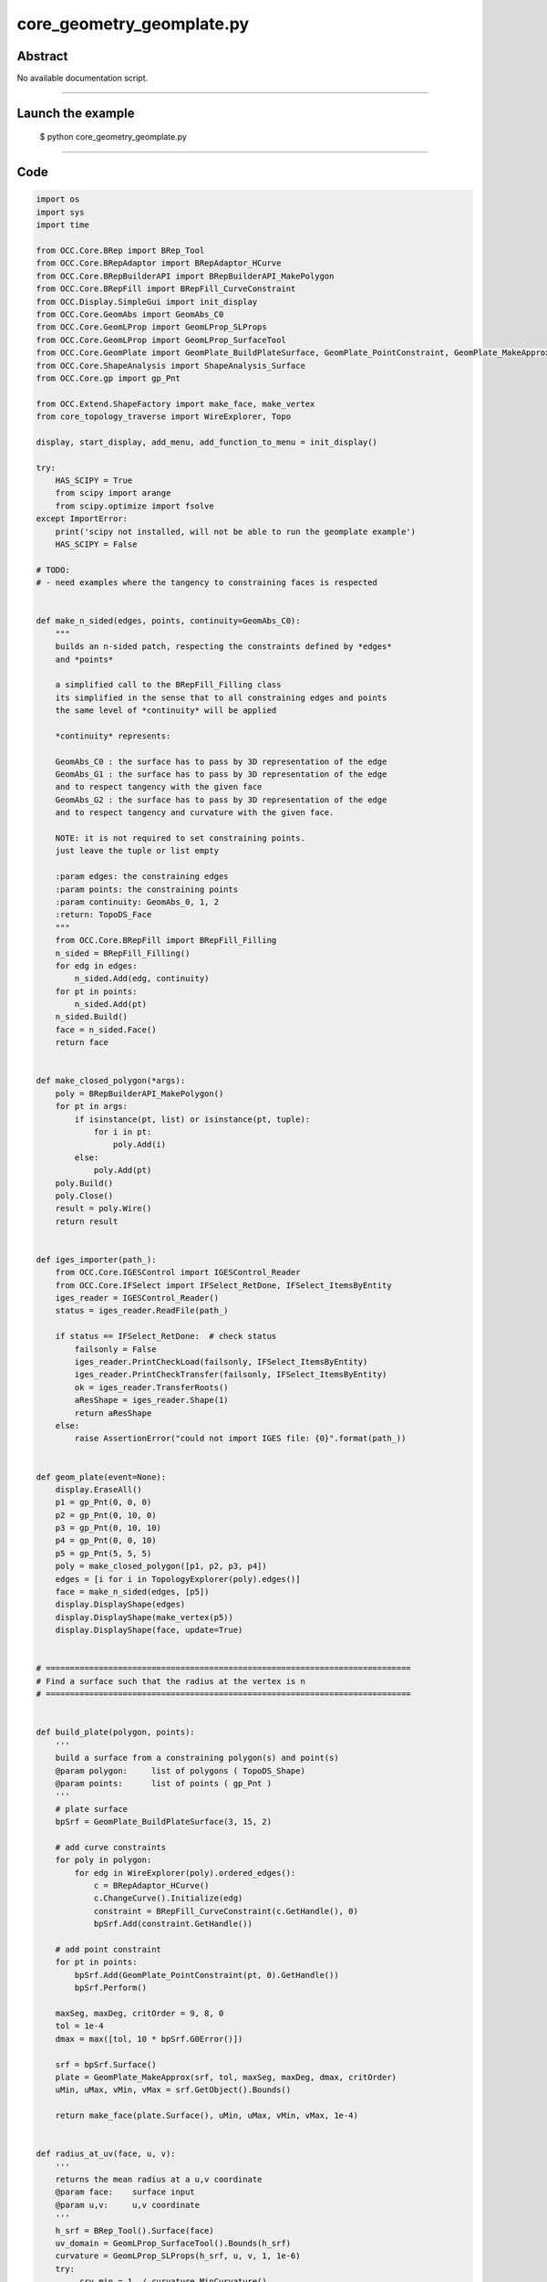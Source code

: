 core_geometry_geomplate.py
==========================

Abstract
^^^^^^^^

No available documentation script.


------

Launch the example
^^^^^^^^^^^^^^^^^^

  $ python core_geometry_geomplate.py

------


Code
^^^^


.. code-block:: python

  
  import os
  import sys
  import time
  
  from OCC.Core.BRep import BRep_Tool
  from OCC.Core.BRepAdaptor import BRepAdaptor_HCurve
  from OCC.Core.BRepBuilderAPI import BRepBuilderAPI_MakePolygon
  from OCC.Core.BRepFill import BRepFill_CurveConstraint
  from OCC.Display.SimpleGui import init_display
  from OCC.Core.GeomAbs import GeomAbs_C0
  from OCC.Core.GeomLProp import GeomLProp_SLProps
  from OCC.Core.GeomLProp import GeomLProp_SurfaceTool
  from OCC.Core.GeomPlate import GeomPlate_BuildPlateSurface, GeomPlate_PointConstraint, GeomPlate_MakeApprox
  from OCC.Core.ShapeAnalysis import ShapeAnalysis_Surface
  from OCC.Core.gp import gp_Pnt
  
  from OCC.Extend.ShapeFactory import make_face, make_vertex
  from core_topology_traverse import WireExplorer, Topo
  
  display, start_display, add_menu, add_function_to_menu = init_display()
  
  try:
      HAS_SCIPY = True
      from scipy import arange
      from scipy.optimize import fsolve
  except ImportError:
      print('scipy not installed, will not be able to run the geomplate example')
      HAS_SCIPY = False
  
  # TODO:
  # - need examples where the tangency to constraining faces is respected
  
  
  def make_n_sided(edges, points, continuity=GeomAbs_C0):
      """
      builds an n-sided patch, respecting the constraints defined by *edges*
      and *points*
  
      a simplified call to the BRepFill_Filling class
      its simplified in the sense that to all constraining edges and points
      the same level of *continuity* will be applied
  
      *continuity* represents:
  
      GeomAbs_C0 : the surface has to pass by 3D representation of the edge
      GeomAbs_G1 : the surface has to pass by 3D representation of the edge
      and to respect tangency with the given face
      GeomAbs_G2 : the surface has to pass by 3D representation of the edge
      and to respect tangency and curvature with the given face.
  
      NOTE: it is not required to set constraining points.
      just leave the tuple or list empty
  
      :param edges: the constraining edges
      :param points: the constraining points
      :param continuity: GeomAbs_0, 1, 2
      :return: TopoDS_Face
      """
      from OCC.Core.BRepFill import BRepFill_Filling
      n_sided = BRepFill_Filling()
      for edg in edges:
          n_sided.Add(edg, continuity)
      for pt in points:
          n_sided.Add(pt)
      n_sided.Build()
      face = n_sided.Face()
      return face
  
  
  def make_closed_polygon(*args):
      poly = BRepBuilderAPI_MakePolygon()
      for pt in args:
          if isinstance(pt, list) or isinstance(pt, tuple):
              for i in pt:
                  poly.Add(i)
          else:
              poly.Add(pt)
      poly.Build()
      poly.Close()
      result = poly.Wire()
      return result
  
  
  def iges_importer(path_):
      from OCC.Core.IGESControl import IGESControl_Reader
      from OCC.Core.IFSelect import IFSelect_RetDone, IFSelect_ItemsByEntity
      iges_reader = IGESControl_Reader()
      status = iges_reader.ReadFile(path_)
  
      if status == IFSelect_RetDone:  # check status
          failsonly = False
          iges_reader.PrintCheckLoad(failsonly, IFSelect_ItemsByEntity)
          iges_reader.PrintCheckTransfer(failsonly, IFSelect_ItemsByEntity)
          ok = iges_reader.TransferRoots()
          aResShape = iges_reader.Shape(1)
          return aResShape
      else:
          raise AssertionError("could not import IGES file: {0}".format(path_))
  
  
  def geom_plate(event=None):
      display.EraseAll()
      p1 = gp_Pnt(0, 0, 0)
      p2 = gp_Pnt(0, 10, 0)
      p3 = gp_Pnt(0, 10, 10)
      p4 = gp_Pnt(0, 0, 10)
      p5 = gp_Pnt(5, 5, 5)
      poly = make_closed_polygon([p1, p2, p3, p4])
      edges = [i for i in TopologyExplorer(poly).edges()]
      face = make_n_sided(edges, [p5])
      display.DisplayShape(edges)
      display.DisplayShape(make_vertex(p5))
      display.DisplayShape(face, update=True)
  
  
  # ============================================================================
  # Find a surface such that the radius at the vertex is n
  # ============================================================================
  
  
  def build_plate(polygon, points):
      '''
      build a surface from a constraining polygon(s) and point(s)
      @param polygon:     list of polygons ( TopoDS_Shape)
      @param points:      list of points ( gp_Pnt )
      '''
      # plate surface
      bpSrf = GeomPlate_BuildPlateSurface(3, 15, 2)
  
      # add curve constraints
      for poly in polygon:
          for edg in WireExplorer(poly).ordered_edges():
              c = BRepAdaptor_HCurve()
              c.ChangeCurve().Initialize(edg)
              constraint = BRepFill_CurveConstraint(c.GetHandle(), 0)
              bpSrf.Add(constraint.GetHandle())
  
      # add point constraint
      for pt in points:
          bpSrf.Add(GeomPlate_PointConstraint(pt, 0).GetHandle())
          bpSrf.Perform()
  
      maxSeg, maxDeg, critOrder = 9, 8, 0
      tol = 1e-4
      dmax = max([tol, 10 * bpSrf.G0Error()])
  
      srf = bpSrf.Surface()
      plate = GeomPlate_MakeApprox(srf, tol, maxSeg, maxDeg, dmax, critOrder)
      uMin, uMax, vMin, vMax = srf.GetObject().Bounds()
  
      return make_face(plate.Surface(), uMin, uMax, vMin, vMax, 1e-4)
  
  
  def radius_at_uv(face, u, v):
      '''
      returns the mean radius at a u,v coordinate
      @param face:    surface input
      @param u,v:     u,v coordinate
      '''
      h_srf = BRep_Tool().Surface(face)
      uv_domain = GeomLProp_SurfaceTool().Bounds(h_srf)
      curvature = GeomLProp_SLProps(h_srf, u, v, 1, 1e-6)
      try:
          _crv_min = 1. / curvature.MinCurvature()
      except ZeroDivisionError:
          _crv_min = 0.
  
      try:
          _crv_max = 1. / curvature.MaxCurvature()
      except ZeroDivisionError:
          _crv_max = 0.
      return abs((_crv_min + _crv_max) / 2.)
  
  
  def uv_from_projected_point_on_face(face, pt):
      '''
      returns the uv coordinate from a projected point on a face
      '''
      srf = BRep_Tool().Surface(face)
      sas = ShapeAnalysis_Surface(srf)
      uv = sas.ValueOfUV(pt, 1e-2)
      print('distance ', sas.Value(uv).Distance(pt))
      return uv.Coord()
  
  
  class RadiusConstrainedSurface():
      '''
      returns a surface that has `radius` at `pt`
      '''
  
      def __init__(self, display, poly, pnt, targetRadius):
          self.display = display
          self.targetRadius = targetRadius
          self.poly = poly
          self.pnt = pnt
          self.plate = self.build_surface()
  
      def build_surface(self):
          '''
          builds and renders the plate
          '''
          self.plate = build_plate([self.poly], [self.pnt])
          self.display.EraseAll()
          self.display.DisplayShape(self.plate)
          vert = make_vertex(self.pnt)
          self.display.DisplayShape(vert, update=True)
  
      def radius(self, z):
          '''
          sets the height of the point constraining the plate, returns
          the radius at this point
          '''
          if isinstance(z, float):
              self.pnt.SetX(z)
          else:
              self.pnt.SetX(float(z[0]))
          self.build_surface()
          uv = uv_from_projected_point_on_face(self.plate, self.pnt)
          radius = radius_at_uv(self.plate, uv[0], uv[1])
          print('z: ', z, 'radius: ', radius)
          self.curr_radius = radius
          return self.targetRadius - abs(radius)
  
      def solve(self):
          fsolve(self.radius, 1, maxfev=1000)
          return self.plate
  
  
  def solve_radius(event=None):
      if not HAS_SCIPY:
          print("sorry cannot run solve_radius, scipy was not found...")
          return
      display.EraseAll()
      p1 = gp_Pnt(0, 0, 0)
      p2 = gp_Pnt(0, 10, 0)
      p3 = gp_Pnt(0, 10, 10)
      p4 = gp_Pnt(0, 0, 10)
      p5 = gp_Pnt(5, 5, 5)
      poly = make_closed_polygon([p1, p2, p3, p4])
      for i in (0.1, 0.5, 1.5, 2., 3., 0.2):
          rcs = RadiusConstrainedSurface(display, poly, p5, i)
          face = rcs.solve()
          print('Goal: %s radius: %s' % (i, rcs.curr_radius))
          time.sleep(0.1)
  
  
  def build_geom_plate(edges):
      bpSrf = GeomPlate_BuildPlateSurface(3, 9, 12)
  
      # add curve constraints
      for edg in edges:
          c = BRepAdaptor_HCurve()
          print('edge:', edg)
          c.ChangeCurve().Initialize(edg)
          constraint = BRepFill_CurveConstraint(c.GetHandle(), 0)
          bpSrf.Add(constraint.GetHandle())
  
      # add point constraint
      try:
          bpSrf.Perform()
      except RuntimeError:
          print('failed to build the geom plate surface ')
  
      srf = bpSrf.Surface()
      plate = GeomPlate_MakeApprox(srf, 0.01, 10, 5, 0.01, 0, GeomAbs_C0)
  
      uMin, uMax, vMin, vMax = srf.GetObject().Bounds()
      face = make_face(plate.Surface(), uMin, uMax, vMin, vMax, 1e-6)
      return face
  
  
  def build_curve_network(event=None):
      '''
      mimic the curve network surfacing command from rhino
      '''
      print('Importing IGES file...')
      pth = os.path.dirname(os.path.abspath(__file__))
      pth = os.path.abspath(
          os.path.join(pth, 'models', 'curve_geom_plate.igs'))
      iges = iges_importer(pth)
      print('done.')
  
      print('Building geomplate...')
      topo = TopologyExplorer(iges)
      edges_list = list(topo.edges())
      face = build_geom_plate(edges_list)
      print('done.')
      display.EraseAll()
      display.DisplayShape(edges_list)
      display.DisplayShape(face)
      display.FitAll()
      print('Cutting out of edges...')
  
  
  def exit(event=None):
      sys.exit()
  
  
  if __name__ == "__main__":
      add_menu('geom plate')
      add_function_to_menu('geom plate', geom_plate)
      add_function_to_menu('geom plate', solve_radius)
      add_function_to_menu('geom plate', build_curve_network)
      add_function_to_menu('geom plate', exit)
  
      build_curve_network()
      start_display()

Screenshots
^^^^^^^^^^^


  .. image:: images/screenshots/capture-core_geometry_geomplate-1-1511701827.jpeg

  .. image:: images/screenshots/capture-core_geometry_geomplate-10-1511701828.jpeg

  .. image:: images/screenshots/capture-core_geometry_geomplate-100-1511701848.jpeg

  .. image:: images/screenshots/capture-core_geometry_geomplate-101-1511701848.jpeg

  .. image:: images/screenshots/capture-core_geometry_geomplate-102-1511701848.jpeg

  .. image:: images/screenshots/capture-core_geometry_geomplate-103-1511701848.jpeg

  .. image:: images/screenshots/capture-core_geometry_geomplate-104-1511701848.jpeg

  .. image:: images/screenshots/capture-core_geometry_geomplate-105-1511701848.jpeg

  .. image:: images/screenshots/capture-core_geometry_geomplate-106-1511701848.jpeg

  .. image:: images/screenshots/capture-core_geometry_geomplate-107-1511701849.jpeg

  .. image:: images/screenshots/capture-core_geometry_geomplate-108-1511701849.jpeg

  .. image:: images/screenshots/capture-core_geometry_geomplate-109-1511701849.jpeg

  .. image:: images/screenshots/capture-core_geometry_geomplate-11-1511701828.jpeg

  .. image:: images/screenshots/capture-core_geometry_geomplate-110-1511701849.jpeg

  .. image:: images/screenshots/capture-core_geometry_geomplate-111-1511701849.jpeg

  .. image:: images/screenshots/capture-core_geometry_geomplate-112-1511701849.jpeg

  .. image:: images/screenshots/capture-core_geometry_geomplate-113-1511701850.jpeg

  .. image:: images/screenshots/capture-core_geometry_geomplate-114-1511701850.jpeg

  .. image:: images/screenshots/capture-core_geometry_geomplate-115-1511701850.jpeg

  .. image:: images/screenshots/capture-core_geometry_geomplate-116-1511701850.jpeg

  .. image:: images/screenshots/capture-core_geometry_geomplate-117-1511701850.jpeg

  .. image:: images/screenshots/capture-core_geometry_geomplate-118-1511701850.jpeg

  .. image:: images/screenshots/capture-core_geometry_geomplate-119-1511701850.jpeg

  .. image:: images/screenshots/capture-core_geometry_geomplate-12-1511701829.jpeg

  .. image:: images/screenshots/capture-core_geometry_geomplate-120-1511701851.jpeg

  .. image:: images/screenshots/capture-core_geometry_geomplate-121-1511701851.jpeg

  .. image:: images/screenshots/capture-core_geometry_geomplate-122-1511701851.jpeg

  .. image:: images/screenshots/capture-core_geometry_geomplate-123-1511701851.jpeg

  .. image:: images/screenshots/capture-core_geometry_geomplate-124-1511701851.jpeg

  .. image:: images/screenshots/capture-core_geometry_geomplate-125-1511701851.jpeg

  .. image:: images/screenshots/capture-core_geometry_geomplate-126-1511701852.jpeg

  .. image:: images/screenshots/capture-core_geometry_geomplate-127-1511701852.jpeg

  .. image:: images/screenshots/capture-core_geometry_geomplate-128-1511701852.jpeg

  .. image:: images/screenshots/capture-core_geometry_geomplate-129-1511701852.jpeg

  .. image:: images/screenshots/capture-core_geometry_geomplate-13-1511701829.jpeg

  .. image:: images/screenshots/capture-core_geometry_geomplate-130-1511701852.jpeg

  .. image:: images/screenshots/capture-core_geometry_geomplate-131-1511701852.jpeg

  .. image:: images/screenshots/capture-core_geometry_geomplate-132-1511701853.jpeg

  .. image:: images/screenshots/capture-core_geometry_geomplate-133-1511701853.jpeg

  .. image:: images/screenshots/capture-core_geometry_geomplate-134-1511701853.jpeg

  .. image:: images/screenshots/capture-core_geometry_geomplate-135-1511701853.jpeg

  .. image:: images/screenshots/capture-core_geometry_geomplate-136-1511701853.jpeg

  .. image:: images/screenshots/capture-core_geometry_geomplate-137-1511701853.jpeg

  .. image:: images/screenshots/capture-core_geometry_geomplate-138-1511701853.jpeg

  .. image:: images/screenshots/capture-core_geometry_geomplate-139-1511701854.jpeg

  .. image:: images/screenshots/capture-core_geometry_geomplate-14-1511701829.jpeg

  .. image:: images/screenshots/capture-core_geometry_geomplate-140-1511701854.jpeg

  .. image:: images/screenshots/capture-core_geometry_geomplate-141-1511701854.jpeg

  .. image:: images/screenshots/capture-core_geometry_geomplate-142-1511701854.jpeg

  .. image:: images/screenshots/capture-core_geometry_geomplate-143-1511701854.jpeg

  .. image:: images/screenshots/capture-core_geometry_geomplate-144-1511701854.jpeg

  .. image:: images/screenshots/capture-core_geometry_geomplate-145-1511701854.jpeg

  .. image:: images/screenshots/capture-core_geometry_geomplate-146-1511701855.jpeg

  .. image:: images/screenshots/capture-core_geometry_geomplate-147-1511701855.jpeg

  .. image:: images/screenshots/capture-core_geometry_geomplate-148-1511701855.jpeg

  .. image:: images/screenshots/capture-core_geometry_geomplate-149-1511701855.jpeg

  .. image:: images/screenshots/capture-core_geometry_geomplate-15-1511701829.jpeg

  .. image:: images/screenshots/capture-core_geometry_geomplate-150-1511701855.jpeg

  .. image:: images/screenshots/capture-core_geometry_geomplate-151-1511701855.jpeg

  .. image:: images/screenshots/capture-core_geometry_geomplate-152-1511701856.jpeg

  .. image:: images/screenshots/capture-core_geometry_geomplate-153-1511701856.jpeg

  .. image:: images/screenshots/capture-core_geometry_geomplate-154-1511701856.jpeg

  .. image:: images/screenshots/capture-core_geometry_geomplate-155-1511701856.jpeg

  .. image:: images/screenshots/capture-core_geometry_geomplate-156-1511701856.jpeg

  .. image:: images/screenshots/capture-core_geometry_geomplate-157-1511701856.jpeg

  .. image:: images/screenshots/capture-core_geometry_geomplate-158-1511701856.jpeg

  .. image:: images/screenshots/capture-core_geometry_geomplate-159-1511701857.jpeg

  .. image:: images/screenshots/capture-core_geometry_geomplate-16-1511701829.jpeg

  .. image:: images/screenshots/capture-core_geometry_geomplate-160-1511701857.jpeg

  .. image:: images/screenshots/capture-core_geometry_geomplate-161-1511701857.jpeg

  .. image:: images/screenshots/capture-core_geometry_geomplate-162-1511701857.jpeg

  .. image:: images/screenshots/capture-core_geometry_geomplate-163-1511701857.jpeg

  .. image:: images/screenshots/capture-core_geometry_geomplate-164-1511701857.jpeg

  .. image:: images/screenshots/capture-core_geometry_geomplate-165-1511701857.jpeg

  .. image:: images/screenshots/capture-core_geometry_geomplate-166-1511701858.jpeg

  .. image:: images/screenshots/capture-core_geometry_geomplate-167-1511701858.jpeg

  .. image:: images/screenshots/capture-core_geometry_geomplate-168-1511701858.jpeg

  .. image:: images/screenshots/capture-core_geometry_geomplate-169-1511701858.jpeg

  .. image:: images/screenshots/capture-core_geometry_geomplate-17-1511701829.jpeg

  .. image:: images/screenshots/capture-core_geometry_geomplate-170-1511701858.jpeg

  .. image:: images/screenshots/capture-core_geometry_geomplate-171-1511701858.jpeg

  .. image:: images/screenshots/capture-core_geometry_geomplate-172-1511701859.jpeg

  .. image:: images/screenshots/capture-core_geometry_geomplate-173-1511701859.jpeg

  .. image:: images/screenshots/capture-core_geometry_geomplate-174-1511701859.jpeg

  .. image:: images/screenshots/capture-core_geometry_geomplate-175-1511701859.jpeg

  .. image:: images/screenshots/capture-core_geometry_geomplate-176-1511701859.jpeg

  .. image:: images/screenshots/capture-core_geometry_geomplate-177-1511701859.jpeg

  .. image:: images/screenshots/capture-core_geometry_geomplate-178-1511701859.jpeg

  .. image:: images/screenshots/capture-core_geometry_geomplate-179-1511701860.jpeg

  .. image:: images/screenshots/capture-core_geometry_geomplate-18-1511701829.jpeg

  .. image:: images/screenshots/capture-core_geometry_geomplate-180-1511701860.jpeg

  .. image:: images/screenshots/capture-core_geometry_geomplate-181-1511701860.jpeg

  .. image:: images/screenshots/capture-core_geometry_geomplate-182-1511701860.jpeg

  .. image:: images/screenshots/capture-core_geometry_geomplate-183-1511701860.jpeg

  .. image:: images/screenshots/capture-core_geometry_geomplate-184-1511701860.jpeg

  .. image:: images/screenshots/capture-core_geometry_geomplate-185-1511701860.jpeg

  .. image:: images/screenshots/capture-core_geometry_geomplate-186-1511701861.jpeg

  .. image:: images/screenshots/capture-core_geometry_geomplate-187-1511701861.jpeg

  .. image:: images/screenshots/capture-core_geometry_geomplate-188-1511701861.jpeg

  .. image:: images/screenshots/capture-core_geometry_geomplate-189-1511701861.jpeg

  .. image:: images/screenshots/capture-core_geometry_geomplate-19-1511701830.jpeg

  .. image:: images/screenshots/capture-core_geometry_geomplate-190-1511701861.jpeg

  .. image:: images/screenshots/capture-core_geometry_geomplate-191-1511701861.jpeg

  .. image:: images/screenshots/capture-core_geometry_geomplate-192-1511701862.jpeg

  .. image:: images/screenshots/capture-core_geometry_geomplate-193-1511701862.jpeg

  .. image:: images/screenshots/capture-core_geometry_geomplate-194-1511701862.jpeg

  .. image:: images/screenshots/capture-core_geometry_geomplate-195-1511701862.jpeg

  .. image:: images/screenshots/capture-core_geometry_geomplate-196-1511701862.jpeg

  .. image:: images/screenshots/capture-core_geometry_geomplate-197-1511701862.jpeg

  .. image:: images/screenshots/capture-core_geometry_geomplate-198-1511701862.jpeg

  .. image:: images/screenshots/capture-core_geometry_geomplate-199-1511701863.jpeg

  .. image:: images/screenshots/capture-core_geometry_geomplate-2-1511701827.jpeg

  .. image:: images/screenshots/capture-core_geometry_geomplate-20-1511701830.jpeg

  .. image:: images/screenshots/capture-core_geometry_geomplate-200-1511701863.jpeg

  .. image:: images/screenshots/capture-core_geometry_geomplate-201-1511701863.jpeg

  .. image:: images/screenshots/capture-core_geometry_geomplate-202-1511701863.jpeg

  .. image:: images/screenshots/capture-core_geometry_geomplate-203-1511701863.jpeg

  .. image:: images/screenshots/capture-core_geometry_geomplate-204-1511701863.jpeg

  .. image:: images/screenshots/capture-core_geometry_geomplate-205-1511701863.jpeg

  .. image:: images/screenshots/capture-core_geometry_geomplate-206-1511701864.jpeg

  .. image:: images/screenshots/capture-core_geometry_geomplate-207-1511701864.jpeg

  .. image:: images/screenshots/capture-core_geometry_geomplate-208-1511701864.jpeg

  .. image:: images/screenshots/capture-core_geometry_geomplate-209-1511701864.jpeg

  .. image:: images/screenshots/capture-core_geometry_geomplate-21-1511701830.jpeg

  .. image:: images/screenshots/capture-core_geometry_geomplate-210-1511701864.jpeg

  .. image:: images/screenshots/capture-core_geometry_geomplate-211-1511701864.jpeg

  .. image:: images/screenshots/capture-core_geometry_geomplate-212-1511701865.jpeg

  .. image:: images/screenshots/capture-core_geometry_geomplate-213-1511701865.jpeg

  .. image:: images/screenshots/capture-core_geometry_geomplate-214-1511701865.jpeg

  .. image:: images/screenshots/capture-core_geometry_geomplate-215-1511701865.jpeg

  .. image:: images/screenshots/capture-core_geometry_geomplate-216-1511701865.jpeg

  .. image:: images/screenshots/capture-core_geometry_geomplate-217-1511701865.jpeg

  .. image:: images/screenshots/capture-core_geometry_geomplate-218-1511701865.jpeg

  .. image:: images/screenshots/capture-core_geometry_geomplate-219-1511701866.jpeg

  .. image:: images/screenshots/capture-core_geometry_geomplate-22-1511701830.jpeg

  .. image:: images/screenshots/capture-core_geometry_geomplate-220-1511701866.jpeg

  .. image:: images/screenshots/capture-core_geometry_geomplate-221-1511701866.jpeg

  .. image:: images/screenshots/capture-core_geometry_geomplate-222-1511701866.jpeg

  .. image:: images/screenshots/capture-core_geometry_geomplate-223-1511701866.jpeg

  .. image:: images/screenshots/capture-core_geometry_geomplate-224-1511701866.jpeg

  .. image:: images/screenshots/capture-core_geometry_geomplate-225-1511701867.jpeg

  .. image:: images/screenshots/capture-core_geometry_geomplate-226-1511701867.jpeg

  .. image:: images/screenshots/capture-core_geometry_geomplate-227-1511701867.jpeg

  .. image:: images/screenshots/capture-core_geometry_geomplate-228-1511701867.jpeg

  .. image:: images/screenshots/capture-core_geometry_geomplate-229-1511701867.jpeg

  .. image:: images/screenshots/capture-core_geometry_geomplate-23-1511701830.jpeg

  .. image:: images/screenshots/capture-core_geometry_geomplate-230-1511701868.jpeg

  .. image:: images/screenshots/capture-core_geometry_geomplate-231-1511701868.jpeg

  .. image:: images/screenshots/capture-core_geometry_geomplate-232-1511701869.jpeg

  .. image:: images/screenshots/capture-core_geometry_geomplate-233-1511701869.jpeg

  .. image:: images/screenshots/capture-core_geometry_geomplate-234-1511701869.jpeg

  .. image:: images/screenshots/capture-core_geometry_geomplate-235-1511701869.jpeg

  .. image:: images/screenshots/capture-core_geometry_geomplate-236-1511701870.jpeg

  .. image:: images/screenshots/capture-core_geometry_geomplate-237-1511701870.jpeg

  .. image:: images/screenshots/capture-core_geometry_geomplate-238-1511701870.jpeg

  .. image:: images/screenshots/capture-core_geometry_geomplate-239-1511701870.jpeg

  .. image:: images/screenshots/capture-core_geometry_geomplate-24-1511701831.jpeg

  .. image:: images/screenshots/capture-core_geometry_geomplate-240-1511701871.jpeg

  .. image:: images/screenshots/capture-core_geometry_geomplate-241-1511701871.jpeg

  .. image:: images/screenshots/capture-core_geometry_geomplate-242-1511701871.jpeg

  .. image:: images/screenshots/capture-core_geometry_geomplate-243-1511701871.jpeg

  .. image:: images/screenshots/capture-core_geometry_geomplate-244-1511701871.jpeg

  .. image:: images/screenshots/capture-core_geometry_geomplate-245-1511701871.jpeg

  .. image:: images/screenshots/capture-core_geometry_geomplate-246-1511701872.jpeg

  .. image:: images/screenshots/capture-core_geometry_geomplate-247-1511701872.jpeg

  .. image:: images/screenshots/capture-core_geometry_geomplate-248-1511701872.jpeg

  .. image:: images/screenshots/capture-core_geometry_geomplate-249-1511701872.jpeg

  .. image:: images/screenshots/capture-core_geometry_geomplate-25-1511701831.jpeg

  .. image:: images/screenshots/capture-core_geometry_geomplate-250-1511701873.jpeg

  .. image:: images/screenshots/capture-core_geometry_geomplate-251-1511701873.jpeg

  .. image:: images/screenshots/capture-core_geometry_geomplate-252-1511701873.jpeg

  .. image:: images/screenshots/capture-core_geometry_geomplate-253-1511701873.jpeg

  .. image:: images/screenshots/capture-core_geometry_geomplate-26-1511701832.jpeg

  .. image:: images/screenshots/capture-core_geometry_geomplate-27-1511701832.jpeg

  .. image:: images/screenshots/capture-core_geometry_geomplate-28-1511701832.jpeg

  .. image:: images/screenshots/capture-core_geometry_geomplate-29-1511701833.jpeg

  .. image:: images/screenshots/capture-core_geometry_geomplate-3-1511701827.jpeg

  .. image:: images/screenshots/capture-core_geometry_geomplate-30-1511701833.jpeg

  .. image:: images/screenshots/capture-core_geometry_geomplate-31-1511701833.jpeg

  .. image:: images/screenshots/capture-core_geometry_geomplate-32-1511701833.jpeg

  .. image:: images/screenshots/capture-core_geometry_geomplate-33-1511701833.jpeg

  .. image:: images/screenshots/capture-core_geometry_geomplate-34-1511701834.jpeg

  .. image:: images/screenshots/capture-core_geometry_geomplate-35-1511701834.jpeg

  .. image:: images/screenshots/capture-core_geometry_geomplate-36-1511701834.jpeg

  .. image:: images/screenshots/capture-core_geometry_geomplate-37-1511701834.jpeg

  .. image:: images/screenshots/capture-core_geometry_geomplate-38-1511701834.jpeg

  .. image:: images/screenshots/capture-core_geometry_geomplate-39-1511701834.jpeg

  .. image:: images/screenshots/capture-core_geometry_geomplate-4-1511701827.jpeg

  .. image:: images/screenshots/capture-core_geometry_geomplate-40-1511701835.jpeg

  .. image:: images/screenshots/capture-core_geometry_geomplate-41-1511701835.jpeg

  .. image:: images/screenshots/capture-core_geometry_geomplate-42-1511701835.jpeg

  .. image:: images/screenshots/capture-core_geometry_geomplate-43-1511701835.jpeg

  .. image:: images/screenshots/capture-core_geometry_geomplate-44-1511701836.jpeg

  .. image:: images/screenshots/capture-core_geometry_geomplate-45-1511701836.jpeg

  .. image:: images/screenshots/capture-core_geometry_geomplate-46-1511701836.jpeg

  .. image:: images/screenshots/capture-core_geometry_geomplate-47-1511701836.jpeg

  .. image:: images/screenshots/capture-core_geometry_geomplate-48-1511701836.jpeg

  .. image:: images/screenshots/capture-core_geometry_geomplate-49-1511701836.jpeg

  .. image:: images/screenshots/capture-core_geometry_geomplate-5-1511701827.jpeg

  .. image:: images/screenshots/capture-core_geometry_geomplate-50-1511701837.jpeg

  .. image:: images/screenshots/capture-core_geometry_geomplate-51-1511701837.jpeg

  .. image:: images/screenshots/capture-core_geometry_geomplate-52-1511701837.jpeg

  .. image:: images/screenshots/capture-core_geometry_geomplate-53-1511701837.jpeg

  .. image:: images/screenshots/capture-core_geometry_geomplate-54-1511701837.jpeg

  .. image:: images/screenshots/capture-core_geometry_geomplate-55-1511701837.jpeg

  .. image:: images/screenshots/capture-core_geometry_geomplate-56-1511701838.jpeg

  .. image:: images/screenshots/capture-core_geometry_geomplate-57-1511701838.jpeg

  .. image:: images/screenshots/capture-core_geometry_geomplate-58-1511701838.jpeg

  .. image:: images/screenshots/capture-core_geometry_geomplate-59-1511701838.jpeg

  .. image:: images/screenshots/capture-core_geometry_geomplate-6-1511701828.jpeg

  .. image:: images/screenshots/capture-core_geometry_geomplate-60-1511701838.jpeg

  .. image:: images/screenshots/capture-core_geometry_geomplate-61-1511701838.jpeg

  .. image:: images/screenshots/capture-core_geometry_geomplate-62-1511701839.jpeg

  .. image:: images/screenshots/capture-core_geometry_geomplate-63-1511701839.jpeg

  .. image:: images/screenshots/capture-core_geometry_geomplate-64-1511701839.jpeg

  .. image:: images/screenshots/capture-core_geometry_geomplate-65-1511701839.jpeg

  .. image:: images/screenshots/capture-core_geometry_geomplate-66-1511701839.jpeg

  .. image:: images/screenshots/capture-core_geometry_geomplate-67-1511701840.jpeg

  .. image:: images/screenshots/capture-core_geometry_geomplate-68-1511701840.jpeg

  .. image:: images/screenshots/capture-core_geometry_geomplate-69-1511701840.jpeg

  .. image:: images/screenshots/capture-core_geometry_geomplate-7-1511701828.jpeg

  .. image:: images/screenshots/capture-core_geometry_geomplate-70-1511701840.jpeg

  .. image:: images/screenshots/capture-core_geometry_geomplate-71-1511701840.jpeg

  .. image:: images/screenshots/capture-core_geometry_geomplate-72-1511701841.jpeg

  .. image:: images/screenshots/capture-core_geometry_geomplate-73-1511701841.jpeg

  .. image:: images/screenshots/capture-core_geometry_geomplate-74-1511701842.jpeg

  .. image:: images/screenshots/capture-core_geometry_geomplate-75-1511701842.jpeg

  .. image:: images/screenshots/capture-core_geometry_geomplate-76-1511701842.jpeg

  .. image:: images/screenshots/capture-core_geometry_geomplate-77-1511701842.jpeg

  .. image:: images/screenshots/capture-core_geometry_geomplate-78-1511701843.jpeg

  .. image:: images/screenshots/capture-core_geometry_geomplate-79-1511701843.jpeg

  .. image:: images/screenshots/capture-core_geometry_geomplate-8-1511701828.jpeg

  .. image:: images/screenshots/capture-core_geometry_geomplate-80-1511701843.jpeg

  .. image:: images/screenshots/capture-core_geometry_geomplate-81-1511701843.jpeg

  .. image:: images/screenshots/capture-core_geometry_geomplate-82-1511701843.jpeg

  .. image:: images/screenshots/capture-core_geometry_geomplate-83-1511701844.jpeg

  .. image:: images/screenshots/capture-core_geometry_geomplate-84-1511701844.jpeg

  .. image:: images/screenshots/capture-core_geometry_geomplate-85-1511701844.jpeg

  .. image:: images/screenshots/capture-core_geometry_geomplate-86-1511701844.jpeg

  .. image:: images/screenshots/capture-core_geometry_geomplate-87-1511701845.jpeg

  .. image:: images/screenshots/capture-core_geometry_geomplate-88-1511701845.jpeg

  .. image:: images/screenshots/capture-core_geometry_geomplate-89-1511701845.jpeg

  .. image:: images/screenshots/capture-core_geometry_geomplate-9-1511701828.jpeg

  .. image:: images/screenshots/capture-core_geometry_geomplate-90-1511701846.jpeg

  .. image:: images/screenshots/capture-core_geometry_geomplate-91-1511701846.jpeg

  .. image:: images/screenshots/capture-core_geometry_geomplate-92-1511701846.jpeg

  .. image:: images/screenshots/capture-core_geometry_geomplate-93-1511701847.jpeg

  .. image:: images/screenshots/capture-core_geometry_geomplate-94-1511701847.jpeg

  .. image:: images/screenshots/capture-core_geometry_geomplate-95-1511701847.jpeg

  .. image:: images/screenshots/capture-core_geometry_geomplate-96-1511701847.jpeg

  .. image:: images/screenshots/capture-core_geometry_geomplate-97-1511701847.jpeg

  .. image:: images/screenshots/capture-core_geometry_geomplate-98-1511701847.jpeg

  .. image:: images/screenshots/capture-core_geometry_geomplate-99-1511701847.jpeg

